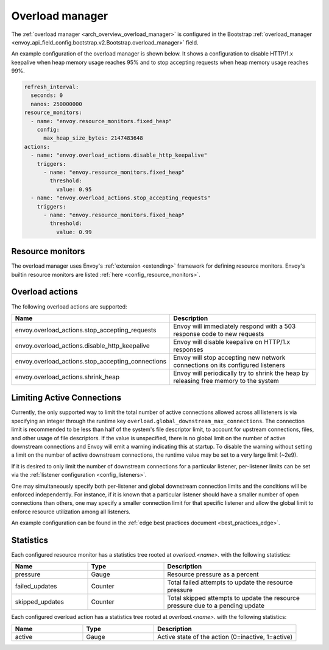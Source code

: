 .. _config_overload_manager:

Overload manager
================

The :ref:`overload manager <arch_overview_overload_manager>` is configured in the Bootstrap
:ref:`overload_manager <envoy_api_field_config.bootstrap.v2.Bootstrap.overload_manager>`
field.

An example configuration of the overload manager is shown below. It shows a configuration to
disable HTTP/1.x keepalive when heap memory usage reaches 95% and to stop accepting
requests when heap memory usage reaches 99%.

.. code-block:: yaml

   refresh_interval:
     seconds: 0
     nanos: 250000000
   resource_monitors:
     - name: "envoy.resource_monitors.fixed_heap"
       config:
         max_heap_size_bytes: 2147483648
   actions:
     - name: "envoy.overload_actions.disable_http_keepalive"
       triggers:
         - name: "envoy.resource_monitors.fixed_heap"
           threshold:
             value: 0.95
     - name: "envoy.overload_actions.stop_accepting_requests"
       triggers:
         - name: "envoy.resource_monitors.fixed_heap"
           threshold:
             value: 0.99

Resource monitors
-----------------

The overload manager uses Envoy's :ref:`extension <extending>` framework for defining
resource monitors. Envoy's builtin resource monitors are listed
:ref:`here <config_resource_monitors>`.

Overload actions
----------------

The following overload actions are supported:

.. csv-table::
  :header: Name, Description
  :widths: 1, 2

  envoy.overload_actions.stop_accepting_requests, Envoy will immediately respond with a 503 response code to new requests
  envoy.overload_actions.disable_http_keepalive, Envoy will disable keepalive on HTTP/1.x responses
  envoy.overload_actions.stop_accepting_connections, Envoy will stop accepting new network connections on its configured listeners
  envoy.overload_actions.shrink_heap, Envoy will periodically try to shrink the heap by releasing free memory to the system

Limiting Active Connections
---------------------------

Currently, the only supported way to limit the total number of active connections allowed across all
listeners is via specifying an integer through the runtime key
``overload.global_downstream_max_connections``. The connection limit is recommended to be less than
half of the system's file descriptor limit, to account for upstream connections, files, and other
usage of file descriptors.
If the value is unspecified, there is no global limit on the number of active downstream connections
and Envoy will emit a warning indicating this at startup. To disable the warning without setting a
limit on the number of active downstream connections, the runtime value may be set to a very large
limit (~2e9).

If it is desired to only limit the number of downstream connections for a particular listener,
per-listener limits can be set via the :ref:`listener configuration <config_listeners>`.

One may simultaneously specify both per-listener and global downstream connection limits and the
conditions will be enforced independently. For instance, if it is known that a particular listener
should have a smaller number of open connections than others, one may specify a smaller connection
limit for that specific listener and allow the global limit to enforce resource utilization among
all listeners.

An example configuration can be found in the :ref:`edge best practices document <best_practices_edge>`.

Statistics
----------

Each configured resource monitor has a statistics tree rooted at *overload.<name>.*
with the following statistics:

.. csv-table::
  :header: Name, Type, Description
  :widths: 1, 1, 2

  pressure, Gauge, Resource pressure as a percent
  failed_updates, Counter, Total failed attempts to update the resource pressure
  skipped_updates, Counter, Total skipped attempts to update the resource pressure due to a pending update

Each configured overload action has a statistics tree rooted at *overload.<name>.*
with the following statistics:

.. csv-table::
  :header: Name, Type, Description
  :widths: 1, 1, 2

  active, Gauge, "Active state of the action (0=inactive, 1=active)"
